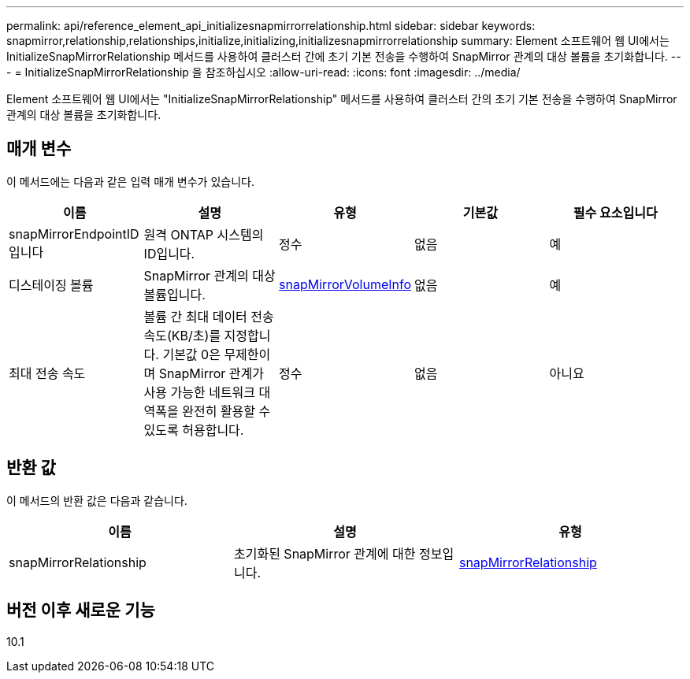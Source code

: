 ---
permalink: api/reference_element_api_initializesnapmirrorrelationship.html 
sidebar: sidebar 
keywords: snapmirror,relationship,relationships,initialize,initializing,initializesnapmirrorrelationship 
summary: Element 소프트웨어 웹 UI에서는 InitializeSnapMirrorRelationship 메서드를 사용하여 클러스터 간에 초기 기본 전송을 수행하여 SnapMirror 관계의 대상 볼륨을 초기화합니다. 
---
= InitializeSnapMirrorRelationship 을 참조하십시오
:allow-uri-read: 
:icons: font
:imagesdir: ../media/


[role="lead"]
Element 소프트웨어 웹 UI에서는 "InitializeSnapMirrorRelationship" 메서드를 사용하여 클러스터 간의 초기 기본 전송을 수행하여 SnapMirror 관계의 대상 볼륨을 초기화합니다.



== 매개 변수

이 메서드에는 다음과 같은 입력 매개 변수가 있습니다.

|===
| 이름 | 설명 | 유형 | 기본값 | 필수 요소입니다 


 a| 
snapMirrorEndpointID입니다
 a| 
원격 ONTAP 시스템의 ID입니다.
 a| 
정수
 a| 
없음
 a| 
예



 a| 
디스테이징 볼륨
 a| 
SnapMirror 관계의 대상 볼륨입니다.
 a| 
xref:reference_element_api_snapmirrorvolumeinfo.adoc[snapMirrorVolumeInfo]
 a| 
없음
 a| 
예



 a| 
최대 전송 속도
 a| 
볼륨 간 최대 데이터 전송 속도(KB/초)를 지정합니다. 기본값 0은 무제한이며 SnapMirror 관계가 사용 가능한 네트워크 대역폭을 완전히 활용할 수 있도록 허용합니다.
 a| 
정수
 a| 
없음
 a| 
아니요

|===


== 반환 값

이 메서드의 반환 값은 다음과 같습니다.

|===
| 이름 | 설명 | 유형 


 a| 
snapMirrorRelationship
 a| 
초기화된 SnapMirror 관계에 대한 정보입니다.
 a| 
xref:reference_element_api_snapmirrorrelationship.adoc[snapMirrorRelationship]

|===


== 버전 이후 새로운 기능

10.1
